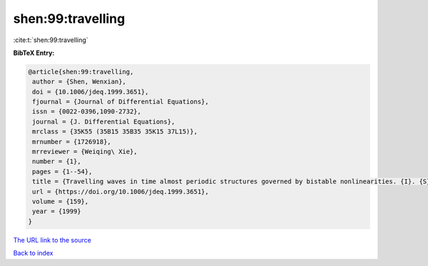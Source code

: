 shen:99:travelling
==================

:cite:t:`shen:99:travelling`

**BibTeX Entry:**

.. code-block:: bibtex

   @article{shen:99:travelling,
    author = {Shen, Wenxian},
    doi = {10.1006/jdeq.1999.3651},
    fjournal = {Journal of Differential Equations},
    issn = {0022-0396,1090-2732},
    journal = {J. Differential Equations},
    mrclass = {35K55 (35B15 35B35 35K15 37L15)},
    mrnumber = {1726918},
    mrreviewer = {Weiqing\ Xie},
    number = {1},
    pages = {1--54},
    title = {Travelling waves in time almost periodic structures governed by bistable nonlinearities. {I}. {S}tability and uniqueness},
    url = {https://doi.org/10.1006/jdeq.1999.3651},
    volume = {159},
    year = {1999}
   }
`The URL link to the source <ttps://doi.org/10.1006/jdeq.1999.3651}>`_


`Back to index <../By-Cite-Keys.html>`_
